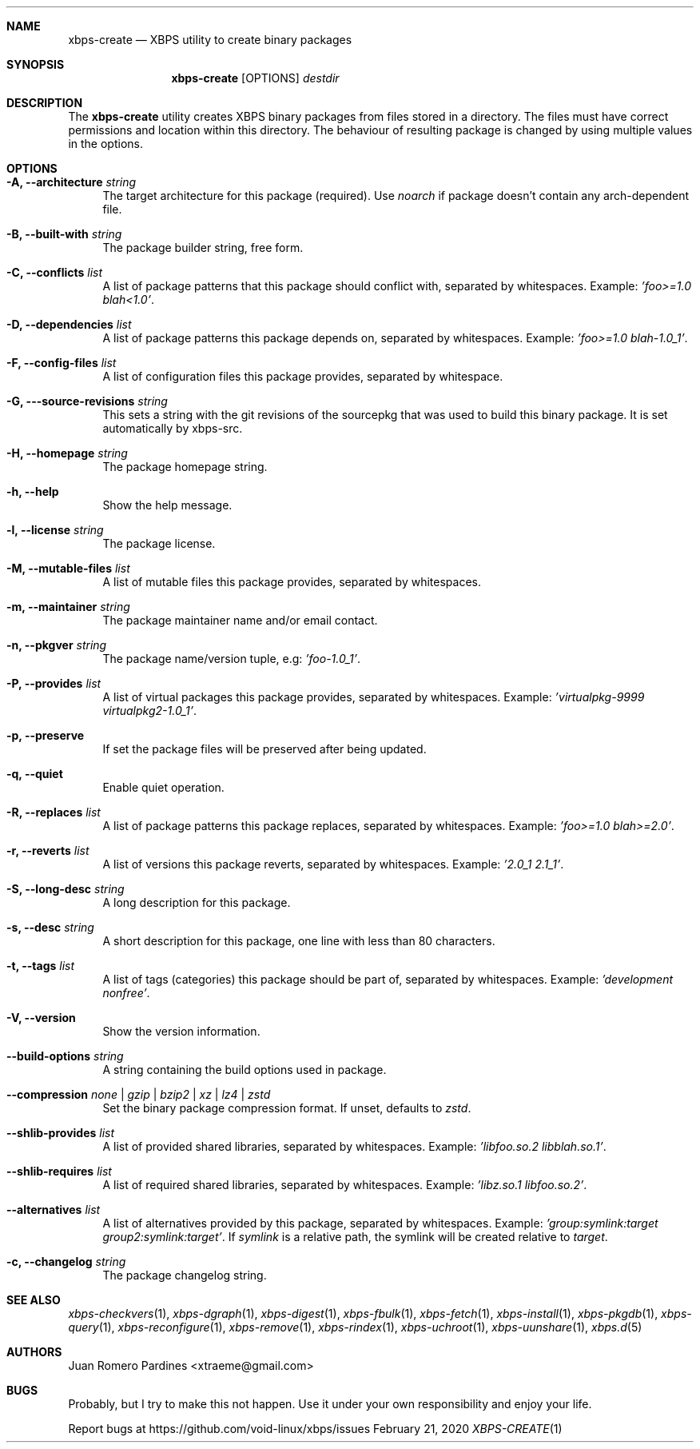 .Dd February 21, 2020
.Dt XBPS-CREATE 1
.Sh NAME
.Nm xbps-create
.Nd XBPS utility to create binary packages
.Sh SYNOPSIS
.Nm xbps-create
.Op OPTIONS
.Ar destdir
.Sh DESCRIPTION
The
.Nm
utility creates XBPS binary packages from files stored in a directory.
The files must have correct permissions and location within this directory.
The behaviour of resulting package is changed by using multiple values in
the options.
.Sh OPTIONS
.Bl -tag -width -x
.It Fl A, Fl -architecture Ar string
The target architecture for this package (required). Use
.Ar noarch
if package doesn't contain any arch-dependent file.
.It Fl B, Fl -built-with Ar string
The package builder string, free form.
.It Fl C, Fl -conflicts Ar list
A list of package patterns that this package should conflict with, separated
by whitespaces. Example:
.Ar 'foo>=1.0 blah<1.0' .
.It Fl D, Fl -dependencies Ar list
A list of package patterns this package depends on, separated by whitespaces. Example:
.Ar 'foo>=1.0 blah-1.0_1' .
.It Fl F, Fl -config-files Ar list
A list of configuration files this package provides, separated by whitespace.
.It Fl G, Fl --source-revisions Ar string
This sets a string with the git revisions of the sourcepkg that
was used to build this binary package. It is set automatically by xbps-src.
.It Fl H, Fl -homepage Ar string
The package homepage string.
.It Fl h, Fl -help
Show the help message.
.It Fl l, Fl -license Ar string
The package license.
.It Fl M, Fl -mutable-files Ar list
A list of mutable files this package provides, separated by whitespaces.
.It Fl m, Fl -maintainer Ar string
The package maintainer name and/or email contact.
.It Fl n, Fl -pkgver Ar string
The package name/version tuple, e.g:
.Ar 'foo-1.0_1' .
.It Fl P, Fl -provides Ar list
A list of virtual packages this package provides, separated by whitespaces. Example:
.Ar 'virtualpkg-9999 virtualpkg2-1.0_1' .
.It Fl p, Fl -preserve
If set the package files will be preserved after being updated.
.It Fl q, Fl -quiet
Enable quiet operation.
.It Fl R, Fl -replaces Ar list
A list of package patterns this package replaces, separated by whitespaces. Example:
.Ar 'foo>=1.0 blah>=2.0' .
.It Fl r, Fl -reverts Ar list
A list of versions this package reverts, separated by whitespaces. Example:
.Ar '2.0_1 2.1_1' .
.It Fl S, Fl -long-desc Ar string
A long description for this package.
.It Fl s, Fl -desc Ar string
A short description for this package, one line with less than 80 characters.
.It Fl t, Fl -tags Ar list
A list of tags (categories) this package should be part of, separated by whitespaces. Example:
.Ar 'development nonfree' .
.It Fl V, Fl -version
Show the version information.
.It Fl -build-options Ar string
A string containing the build options used in package.
.It Fl -compression Ar none | gzip | bzip2 | xz | lz4 | zstd
Set the binary package compression format. If unset, defaults to
.Ar zstd .
.It Fl -shlib-provides Ar list
A list of provided shared libraries, separated by whitespaces. Example:
.Ar 'libfoo.so.2 libblah.so.1' .
.It Fl -shlib-requires Ar list
A list of required shared libraries, separated by whitespaces. Example:
.Ar 'libz.so.1 libfoo.so.2' .
.It Fl -alternatives Ar list
A list of alternatives provided by this package, separated by whitespaces. Example:
.Ar 'group:symlink:target group2:symlink:target' .
If
.Em symlink
is a relative path, the symlink will be created relative to
.Em target .
.It Fl c, Fl -changelog Ar string
The package changelog string.
.El
.Sh SEE ALSO
.Xr xbps-checkvers 1 ,
.Xr xbps-dgraph 1 ,
.Xr xbps-digest 1 ,
.Xr xbps-fbulk 1 ,
.Xr xbps-fetch 1 ,
.Xr xbps-install 1 ,
.Xr xbps-pkgdb 1 ,
.Xr xbps-query 1 ,
.Xr xbps-reconfigure 1 ,
.Xr xbps-remove 1 ,
.Xr xbps-rindex 1 ,
.Xr xbps-uchroot 1 ,
.Xr xbps-uunshare 1 ,
.Xr xbps.d 5
.Sh AUTHORS
.An Juan Romero Pardines <xtraeme@gmail.com>
.Sh BUGS
Probably, but I try to make this not happen. Use it under your own
responsibility and enjoy your life.
.Pp
Report bugs at https://github.com/void-linux/xbps/issues
